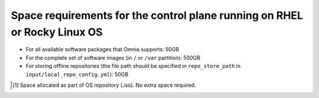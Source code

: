 Space requirements for the control plane running on RHEL or Rocky Linux OS
=============================================================================

* For all available software packages that Omnia supports: 50GB
* For the complete set of software images (in ``/`` or ``/var`` partition): 500GB
* For storing offline repositories (the file path should be specified in ``repo_store_path`` in ``input/local_repo_config.yml``): 50GB

.. csv-table:: Space requirements for images and packages on control plane
   :file: ../../Tables/RHEL_space_req.csv
   :header-rows: 1
   :keepspace:

.. [1] Space allocated as part of OS repository (.iso). No extra space required.
